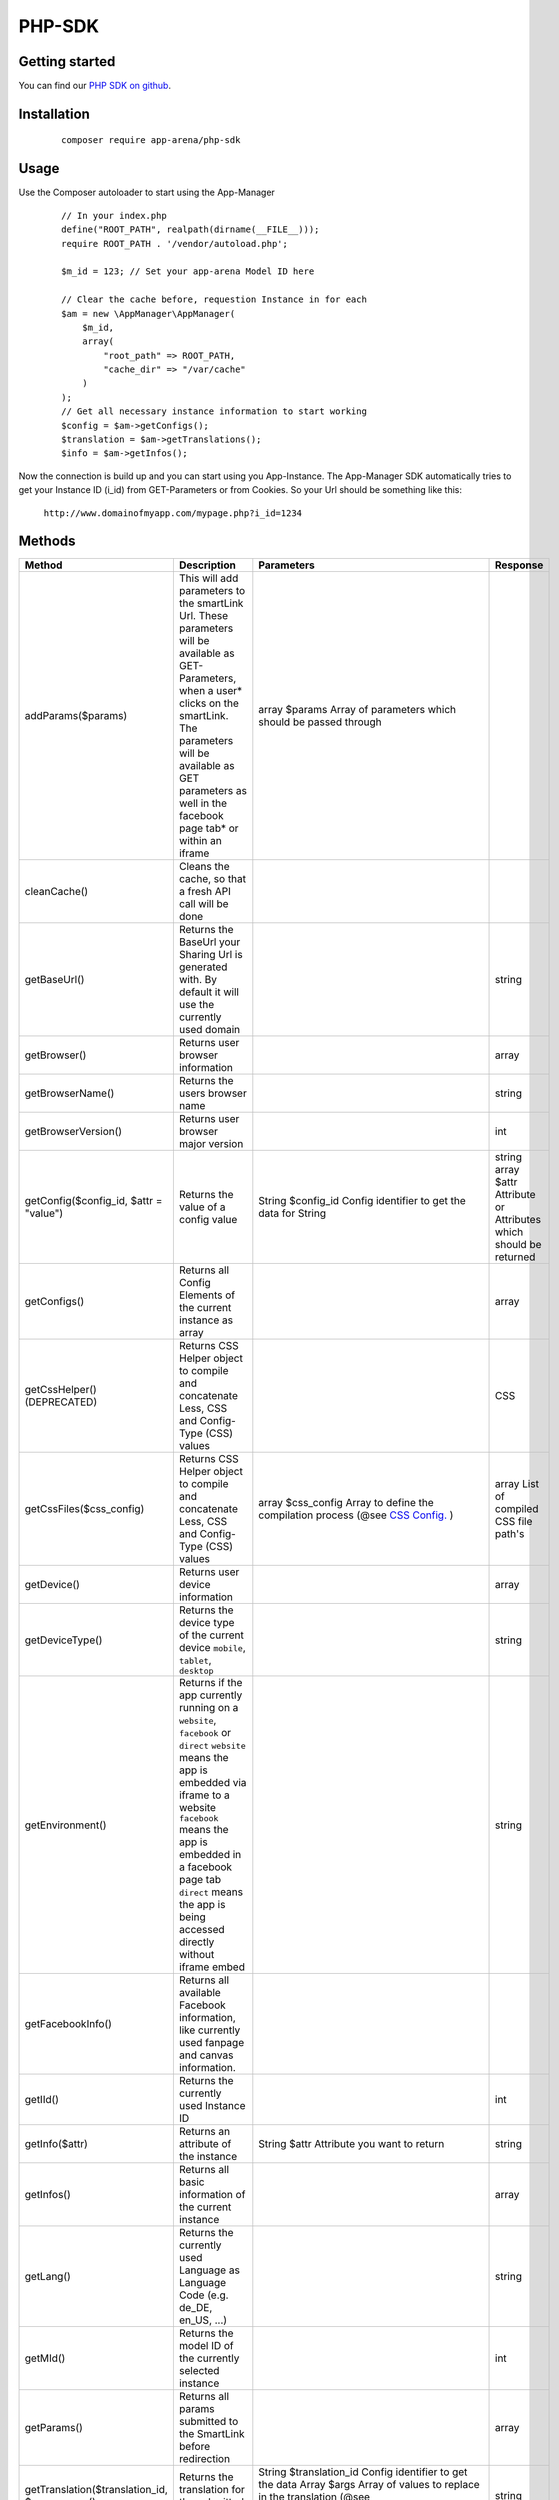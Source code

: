 PHP-SDK
=======

Getting started
---------------

You can find our `PHP SDK on github`_.

.. _PHP SDK on github: https://github.com/apparena/php-sdk

Installation
------------

    ::

        composer require app-arena/php-sdk


Usage
-----

Use the Composer autoloader to start using the App-Manager

    ::

        // In your index.php
        define("ROOT_PATH", realpath(dirname(__FILE__)));
        require ROOT_PATH . '/vendor/autoload.php';

        $m_id = 123; // Set your app-arena Model ID here

        // Clear the cache before, requestion Instance in for each
        $am = new \AppManager\AppManager(
            $m_id,
            array(
                "root_path" => ROOT_PATH,
                "cache_dir" => "/var/cache"
            )
        );
        // Get all necessary instance information to start working
        $config = $am->getConfigs();
        $translation = $am->getTranslations();
        $info = $am->getInfos();


Now the connection is build up and you can start using you App-Instance. The App-Manager SDK automatically tries to get
your Instance ID (i_id) from GET-Parameters or from Cookies. So your Url should be something like this:

    ``http://www.domainofmyapp.com/mypage.php?i_id=1234``

Methods
-------

+-------------------------------------------------+---------------------------------------------------------------------+-----------------------------------------------------------------------------------------------------------------------+--------------------------------------------------------------+
| Method                                          | Description                                                         | Parameters                                                                                                            | Response                                                     |
+=================================================+=====================================================================+=======================================================================================================================+==============================================================+
| addParams($params)                              | This will add parameters to the smartLink Url. These                | array $params Array of parameters                                                                                     |                                                              |
|                                                 | parameters will be available as GET-Parameters, when a              | which should be passed through                                                                                        |                                                              |
|                                                 | user* clicks on the smartLink. The parameters will be               |                                                                                                                       |                                                              |
|                                                 | available as GET parameters as well in the facebook                 |                                                                                                                       |                                                              |
|                                                 | page tab* or within an iframe                                       |                                                                                                                       |                                                              |
+-------------------------------------------------+---------------------------------------------------------------------+-----------------------------------------------------------------------------------------------------------------------+--------------------------------------------------------------+
| cleanCache()                                    | Cleans the cache, so that a fresh API call will be done             |                                                                                                                       |                                                              |
+-------------------------------------------------+---------------------------------------------------------------------+-----------------------------------------------------------------------------------------------------------------------+--------------------------------------------------------------+
| getBaseUrl()                                    | Returns the BaseUrl your Sharing Url is generated with.             |                                                                                                                       | string                                                       |
|                                                 | By default it will use the currently used domain                    |                                                                                                                       |                                                              |
+-------------------------------------------------+---------------------------------------------------------------------+-----------------------------------------------------------------------------------------------------------------------+--------------------------------------------------------------+
| getBrowser()                                    | Returns user browser information                                    |                                                                                                                       | array                                                        |
+-------------------------------------------------+---------------------------------------------------------------------+-----------------------------------------------------------------------------------------------------------------------+--------------------------------------------------------------+
| getBrowserName()                                | Returns the users browser name                                      |                                                                                                                       | string                                                       |
+-------------------------------------------------+---------------------------------------------------------------------+-----------------------------------------------------------------------------------------------------------------------+--------------------------------------------------------------+
| getBrowserVersion()                             | Returns user browser major version                                  |                                                                                                                       | int                                                          |
+-------------------------------------------------+---------------------------------------------------------------------+-----------------------------------------------------------------------------------------------------------------------+--------------------------------------------------------------+
| getConfig($config_id, $attr = "value")          | Returns the value of a config value                                 | String $config_id Config identifier to get the data for                                                               | string                                                       |
|                                                 |                                                                     | String                                                                                                                | array $attr Attribute or Attributes which should be returned |
+-------------------------------------------------+---------------------------------------------------------------------+-----------------------------------------------------------------------------------------------------------------------+--------------------------------------------------------------+
| getConfigs()                                    | Returns all Config Elements of the current instance as array        |                                                                                                                       | array                                                        |
+-------------------------------------------------+---------------------------------------------------------------------+-----------------------------------------------------------------------------------------------------------------------+--------------------------------------------------------------+
| getCssHelper() (DEPRECATED)                     | Returns CSS Helper object to compile and concatenate Less, CSS      |                                                                                                                       | CSS                                                          |
|                                                 | and Config-Type (CSS) values                                        |                                                                                                                       |                                                              |
+-------------------------------------------------+---------------------------------------------------------------------+-----------------------------------------------------------------------------------------------------------------------+--------------------------------------------------------------+
| getCssFiles($css_config)                        | Returns CSS Helper object to compile and concatenate Less, CSS      | array $css_config Array to define the compilation process (@see `CSS Config. <../api/030-companies.html#company>`_ )  | array List of compiled CSS file path's                       |
|                                                 | and Config-Type (CSS) values                                        |                                                                                                                       |                                                              |
+-------------------------------------------------+---------------------------------------------------------------------+-----------------------------------------------------------------------------------------------------------------------+--------------------------------------------------------------+
| getDevice()                                     | Returns user device information                                     |                                                                                                                       | array                                                        |
+-------------------------------------------------+---------------------------------------------------------------------+-----------------------------------------------------------------------------------------------------------------------+--------------------------------------------------------------+
| getDeviceType()                                 | Returns the device type of the current device                       |                                                                                                                       | string                                                       |
|                                                 | ``mobile``, ``tablet``, ``desktop``                                 |                                                                                                                       |                                                              |
+-------------------------------------------------+---------------------------------------------------------------------+-----------------------------------------------------------------------------------------------------------------------+--------------------------------------------------------------+
| getEnvironment()                                | Returns if the app currently running on a ``website``, ``facebook`` |                                                                                                                       | string                                                       |
|                                                 | or ``direct`` ``website`` means the app is embedded via iframe to   |                                                                                                                       |                                                              |
|                                                 | a website ``facebook`` means the app is embedded in a               |                                                                                                                       |                                                              |
|                                                 | facebook page tab ``direct`` means the app is being accessed        |                                                                                                                       |                                                              |
|                                                 | directly without iframe embed                                       |                                                                                                                       |                                                              |
+-------------------------------------------------+---------------------------------------------------------------------+-----------------------------------------------------------------------------------------------------------------------+--------------------------------------------------------------+
| getFacebookInfo()                               | Returns all available Facebook information, like currently          |                                                                                                                       |                                                              |
|                                                 | used fanpage and canvas information.                                |                                                                                                                       |                                                              |
+-------------------------------------------------+---------------------------------------------------------------------+-----------------------------------------------------------------------------------------------------------------------+--------------------------------------------------------------+
| getIId()                                        | Returns the currently used Instance ID                              |                                                                                                                       | int                                                          |
+-------------------------------------------------+---------------------------------------------------------------------+-----------------------------------------------------------------------------------------------------------------------+--------------------------------------------------------------+
| getInfo($attr)                                  | Returns an attribute of the instance                                | String $attr Attribute you want to return                                                                             | string                                                       |
+-------------------------------------------------+---------------------------------------------------------------------+-----------------------------------------------------------------------------------------------------------------------+--------------------------------------------------------------+
| getInfos()                                      | Returns all basic information of the current instance               |                                                                                                                       | array                                                        |
+-------------------------------------------------+---------------------------------------------------------------------+-----------------------------------------------------------------------------------------------------------------------+--------------------------------------------------------------+
| getLang()                                       | Returns the currently used Language as Language                     |                                                                                                                       | string                                                       |
|                                                 | Code (e.g. de_DE, en_US, ...)                                       |                                                                                                                       |                                                              |
+-------------------------------------------------+---------------------------------------------------------------------+-----------------------------------------------------------------------------------------------------------------------+--------------------------------------------------------------+
| getMId()                                        | Returns the model ID of the currently selected instance             |                                                                                                                       | int                                                          |
+-------------------------------------------------+---------------------------------------------------------------------+-----------------------------------------------------------------------------------------------------------------------+--------------------------------------------------------------+
| getParams()                                     | Returns all params submitted to the SmartLink before redirection    |                                                                                                                       | array                                                        |
+-------------------------------------------------+---------------------------------------------------------------------+-----------------------------------------------------------------------------------------------------------------------+--------------------------------------------------------------+
| getTranslation($translation_id, $args = array() | Returns the translation for the submitted ID                        | String $translation_id Config identifier to get the data                                                              | string                                                       |
|                                                 |                                                                     | Array  $args Array of values to replace in the translation (@see ``http://php.net/manual/de/function.vsprintf.php`` ) |                                                              |
+-------------------------------------------------+---------------------------------------------------------------------+-----------------------------------------------------------------------------------------------------------------------+--------------------------------------------------------------+
| getTranslations()                               | Returns all translations for the currently set language             |                                                                                                                       | array                                                        |
+-------------------------------------------------+---------------------------------------------------------------------+-----------------------------------------------------------------------------------------------------------------------+--------------------------------------------------------------+
| getUrl()                                        | Returns the SmartLink Url for Sharing                               |                                                                                                                       | string                                                       |
+-------------------------------------------------+---------------------------------------------------------------------+-----------------------------------------------------------------------------------------------------------------------+--------------------------------------------------------------+
| getUrlLong()                                    | Returns the SmartLink Url without Url Shortener                     | bool $shorten Shorten URL using smartl.ink                                                                            | string                                                       |
+-------------------------------------------------+---------------------------------------------------------------------+-----------------------------------------------------------------------------------------------------------------------+--------------------------------------------------------------+
| renderSharePage                                 | Renders the complete HTML of the Share page including               | bool $debug - Show debug information                                                                                  | string                                                       |
| ($debug = false)                                | all meta tags and redirection.                                      | on the page?                                                                                                          |                                                              |
+-------------------------------------------------+---------------------------------------------------------------------+-----------------------------------------------------------------------------------------------------------------------+--------------------------------------------------------------+
| setBaseUrl($base_url)                           | Sets a new base url for your sharing links (->getUrl()).            | string $base_url New base url                                                                                         | void                                                         |
+-------------------------------------------------+---------------------------------------------------------------------+-----------------------------------------------------------------------------------------------------------------------+--------------------------------------------------------------+
| setFilename($filename)                          | Sets the filename for the SmartLink (default: smartlink.php)        | string $filename                                                                                                      | void                                                         |
+-------------------------------------------------+---------------------------------------------------------------------+-----------------------------------------------------------------------------------------------------------------------+--------------------------------------------------------------+
| setLang($lang)                                  | Sets a new language for the current instance                        | string $lang 5 char Language Code,e .g. de_DE                                                                         |                                                              |
+-------------------------------------------------+---------------------------------------------------------------------+-----------------------------------------------------------------------------------------------------------------------+--------------------------------------------------------------+
| setMeta($meta)                                  | Sets the meta data for SmartLink Share page. All key value          | array $meta (see description)                                                                                         | array                                                        |
|                                                 | pairs will be generated as meta information into the head           |                                                                                                                       |                                                              |
|                                                 | of the share page. The array keys ``title``, ``desc``, ``image``    |                                                                                                                       |                                                              |
|                                                 | are the most important. The array values can be Strings or          |                                                                                                                       |                                                              |
|                                                 | config identifiers of the instance                                  |                                                                                                                       |                                                              |
+-------------------------------------------------+---------------------------------------------------------------------+-----------------------------------------------------------------------------------------------------------------------+--------------------------------------------------------------+
| setParams($params)                              | This will reset all parameters of the smartLink Url. These          | array $params Array of parameters                                                                                     |                                                              |
|                                                 | parameters will be available as GET-Parameters, when a              | which should be passed through                                                                                        |                                                              |
|                                                 | user* clicks on the smartLink. The parameters will be               |                                                                                                                       |                                                              |
|                                                 | available as GET parameters as well in the facebook                 |                                                                                                                       |                                                              |
|                                                 | page tab* or within an iframe                                       |                                                                                                                       |                                                              |
+-------------------------------------------------+---------------------------------------------------------------------+-----------------------------------------------------------------------------------------------------------------------+--------------------------------------------------------------+

